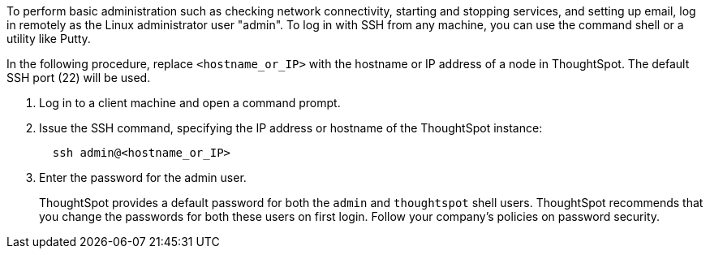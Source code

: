 To perform basic administration such as checking network connectivity, starting and stopping services, and setting up email, log in remotely as the Linux administrator user "admin".
To log in with SSH from any machine, you can use the command shell or a utility like Putty.

In the following procedure, replace `<hostname_or_IP>` with the hostname or IP address of a node in ThoughtSpot.
The default SSH port (22) will be used.

. Log in to a client machine and open a command prompt.
. Issue the SSH command, specifying the IP address or hostname of the ThoughtSpot instance:
+
[source]
----
  ssh admin@<hostname_or_IP>
----

. Enter the password for the admin user.
+
ThoughtSpot provides a default password for both the `admin` and `thoughtspot` shell users.
ThoughtSpot recommends that you change the passwords for both these users on first login.
Follow your company's policies on password security.
